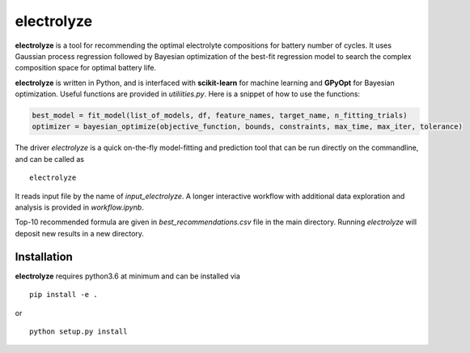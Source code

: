 electrolyze
=======

**electrolyze** is a tool for recommending the optimal electrolyte compositions
for battery number of cycles. It uses Gaussian process regression followed
by Bayesian optimization of the best-fit regression model to search the complex
composition space for optimal battery life.

**electrolyze** is written in Python, and is interfaced with **scikit-learn**
for machine learning and **GPyOpt** for Bayesian optimization. Useful functions
are provided in `utiliities.py`. Here is a snippet of how to use the functions: 

.. code-block:: python

   best_model = fit_model(list_of_models, df, feature_names, target_name, n_fitting_trials)
   optimizer = bayesian_optimize(objective_function, bounds, constraints, max_time, max_iter, tolerance)

The driver `electrolyze` is a quick on-the-fly model-fitting and prediction tool
that can be run directly on the commandline, and can be called as ::

  electrolyze

It reads input file by the name of `input_electrolyze`. A longer interactive workflow
with additional data exploration and analysis is provided in `workflow.ipynb`. 

Top-10 recommended formula are given in `best_recommendations.csv` file in the main
directory. Running `electrolyze` will deposit new results in a new directory.

Installation
------------

**electrolyze** requires python3.6 at minimum and can be installed via ::

  pip install -e .

or ::

  python setup.py install

		
